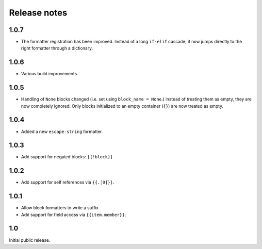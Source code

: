 Release notes
=============

1.0.7
-----

* The formatter registration has been improved. Instead of a long ``if-elif``
  cascade, it now jumps directly to the right formatter through a dictionary.

1.0.6
-----

* Various build improvements.

1.0.5
-----

* Handling of ``None`` blocks changed (i.e. set using ``block_name = None``.) Instead of treating them as empty, they are now completely ignored. Only blocks initialized to an empty container (``{}``) are now treated as empty.

1.0.4
-----

* Added a new ``escape-string`` formatter.

1.0.3
-----

* Add support for negated blocks: ``{{!block}}``

1.0.2
-----

* Add support for self references via ``{{.[0]}}``.

1.0.1
-----

* Allow block formatters to write a suffix
* Add support for field access via ``{{item.member}}``.

1.0
---

Initial public release.